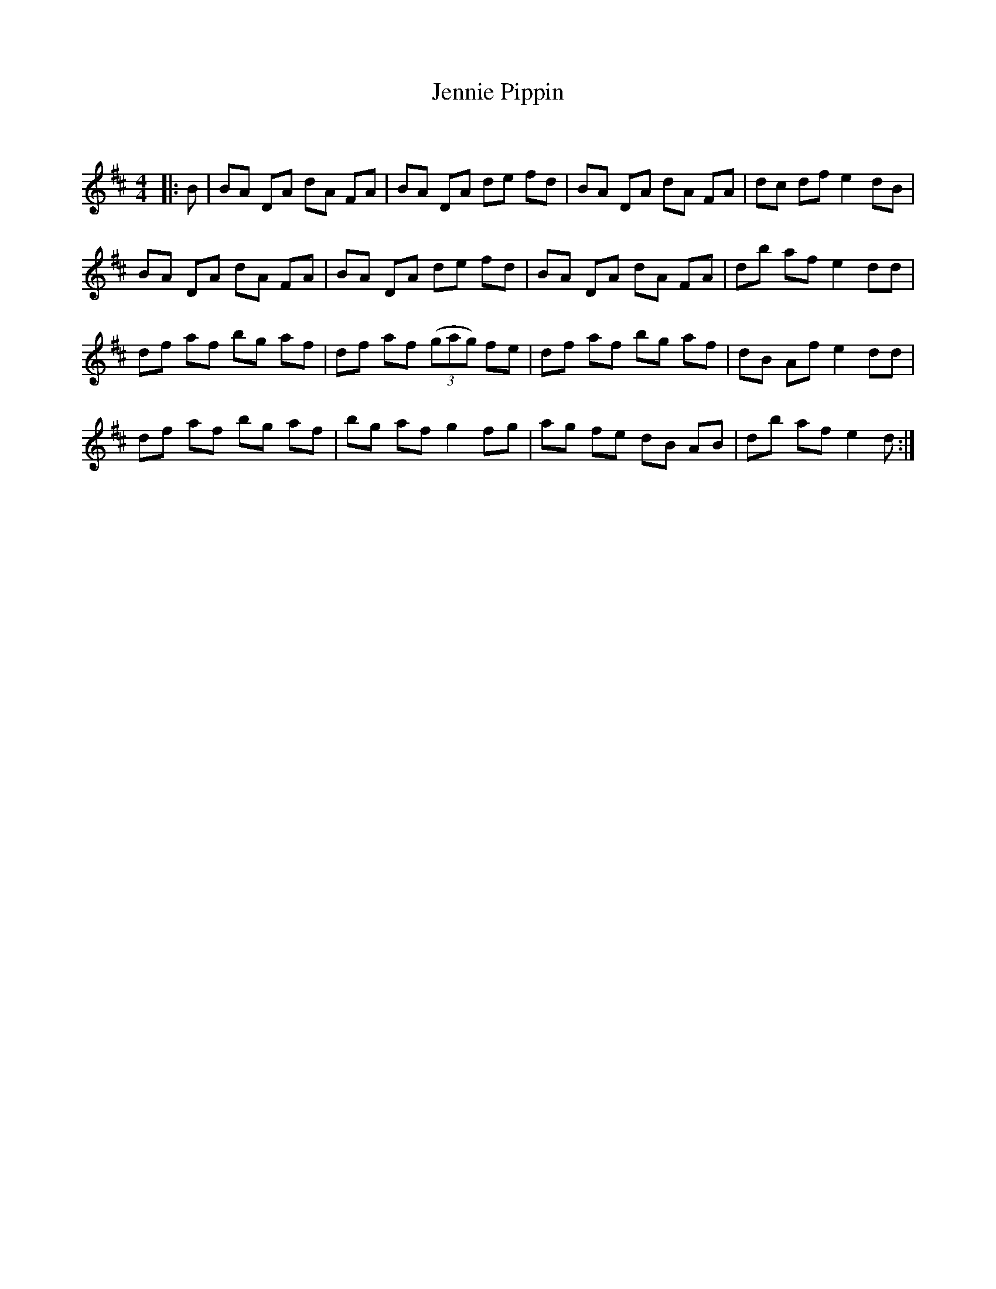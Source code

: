 X:1
T: Jennie Pippin
C:
R:Reel
Q: 232
K:D
M:4/4
L:1/8
|:B|BA DA dA FA|BA DA de fd|BA DA dA FA|dc df e2 dB|
BA DA dA FA|BA DA de fd|BA DA dA FA|db af e2 dd|
df af bg af|df af ((3gag) fe|df af bg af|dB Af e2 dd|
df af bg af|bg af g2 fg|ag fe dB AB|db af e2 d:|
